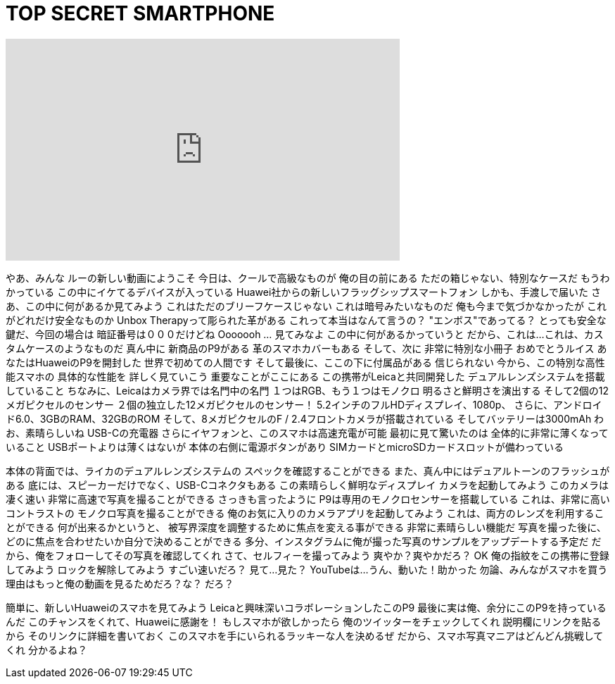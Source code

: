= TOP SECRET SMARTPHONE
:published_at: 2016-04-06
:hp-alt-title: TOP SECRET SMARTPHONE
:hp-image: https://i.ytimg.com/vi/5FID5kWGSyg/maxresdefault.jpg


++++
<iframe width="560" height="315" src="https://www.youtube.com/embed/5FID5kWGSyg?rel=0" frameborder="0" allow="autoplay; encrypted-media" allowfullscreen></iframe>
++++

やあ、みんな
ルーの新しい動画にようこそ
今日は、クールで高級なものが
俺の目の前にある
ただの箱じゃない、特別なケースだ
もうわかっている
この中にイケてるデバイスが入っている
Huawei社からの新しいフラッグシップスマートフォン
しかも、手渡しで届いた
さあ、この中に何があるか見てみよう
これはただのブリーフケースじゃない
これは暗号みたいなものだ
俺も今まで気づかなかったが
これがどれだけ安全なものか
Unbox Therapyって彫られた革がある
これって本当はなんて言うの？
&quot;エンボス&quot;であってる？
とっても安全な鍵だ、今回の場合は
暗証番号は０００だけどね
Ooooooh ... 見てみなよ
この中に何があるかっていうと
だから、これは...
これは、カスタムケースのようなものだ
真ん中に
新商品のP9がある
革のスマホカバーもある
そして、次に
非常に特別な小冊子
おめでとうルイス
あなたはHuaweiのP9を開封した
世界で初めての人間です
そして最後に、ここの下に付属品がある
信じられない
今から、この特別な高性能スマホの
具体的な性能を
詳しく見ていこう
重要なことがここにある
この携帯がLeicaと共同開発した
デュアルレンズシステムを搭載していること
ちなみに、Leicaはカメラ界では名門中の名門
１つはRGB、もう１つはモノクロ
明るさと鮮明さを演出する
そして2個の12メガピクセルのセンサー
２個の独立した12メガピクセルのセンサー！
5.2インチのフルHDディスプレイ、1080p、
さらに、アンドロイド6.0、3GBのRAM、32GBのROM
そして、8メガピクセルのF / 2.4フロントカメラが搭載されている
そしてバッテリーは3000mAh
わお、素晴らしいね
USB-Cの充電器
さらにイヤフォンと、このスマホは高速充電が可能
最初に見て驚いたのは
全体的に非常に薄くなっていること
USBポートよりは薄くはないが
本体の右側に電源ボタンがあり
SIMカードとmicroSDカードスロットが備わっている
 
本体の背面では、ライカのデュアルレンズシステムの
スペックを確認することができる
また、真ん中にはデュアルトーンのフラッシュがある
底には、スピーカーだけでなく、USB-Cコネクタもある
この素晴らしく鮮明なディスプレイ
カメラを起動してみよう
このカメラは凄く速い
非常に高速で写真を撮ることができる
さっきも言ったように
P9は専用のモノクロセンサーを搭載している
これは、非常に高いコントラストの
モノクロ写真を撮ることができる
俺のお気に入りのカメラアプリを起動してみよう
これは、両方のレンズを利用することができる
何が出来るかというと、
被写界深度を調整するために焦点を変える事ができる
非常に素晴らしい機能だ
写真を撮った後に、どのに焦点を合わせたいか自分で決めることができる
多分、インスタグラムに俺が撮った写真のサンプルをアップデートする予定だ
だから、俺をフォローしてその写真を確認してくれ
さて、セルフィーを撮ってみよう
爽やか？爽やかだろ？
OK 俺の指紋をこの携帯に登録してみよう
ロックを解除してみよう
すごい速いだろ？
見て...見た？
YouTubeは...うん、動いた！助かった
勿論、みんながスマホを買う理由はもっと俺の動画を見るためだろ？な？
だろ？
 
簡単に、新しいHuaweiのスマホを見てみよう
Leicaと興味深いコラボレーションしたこのP9
最後に実は俺、余分にこのP9を持っているんだ
このチャンスをくれて、Huaweiに感謝を！
もしスマホが欲しかったら
俺のツイッターをチェックしてくれ
説明欄にリンクを貼るから
そのリンクに詳細を書いておく
このスマホを手にいられるラッキーな人を決めるぜ
だから、スマホ写真マニアはどんどん挑戦してくれ
分かるよね？